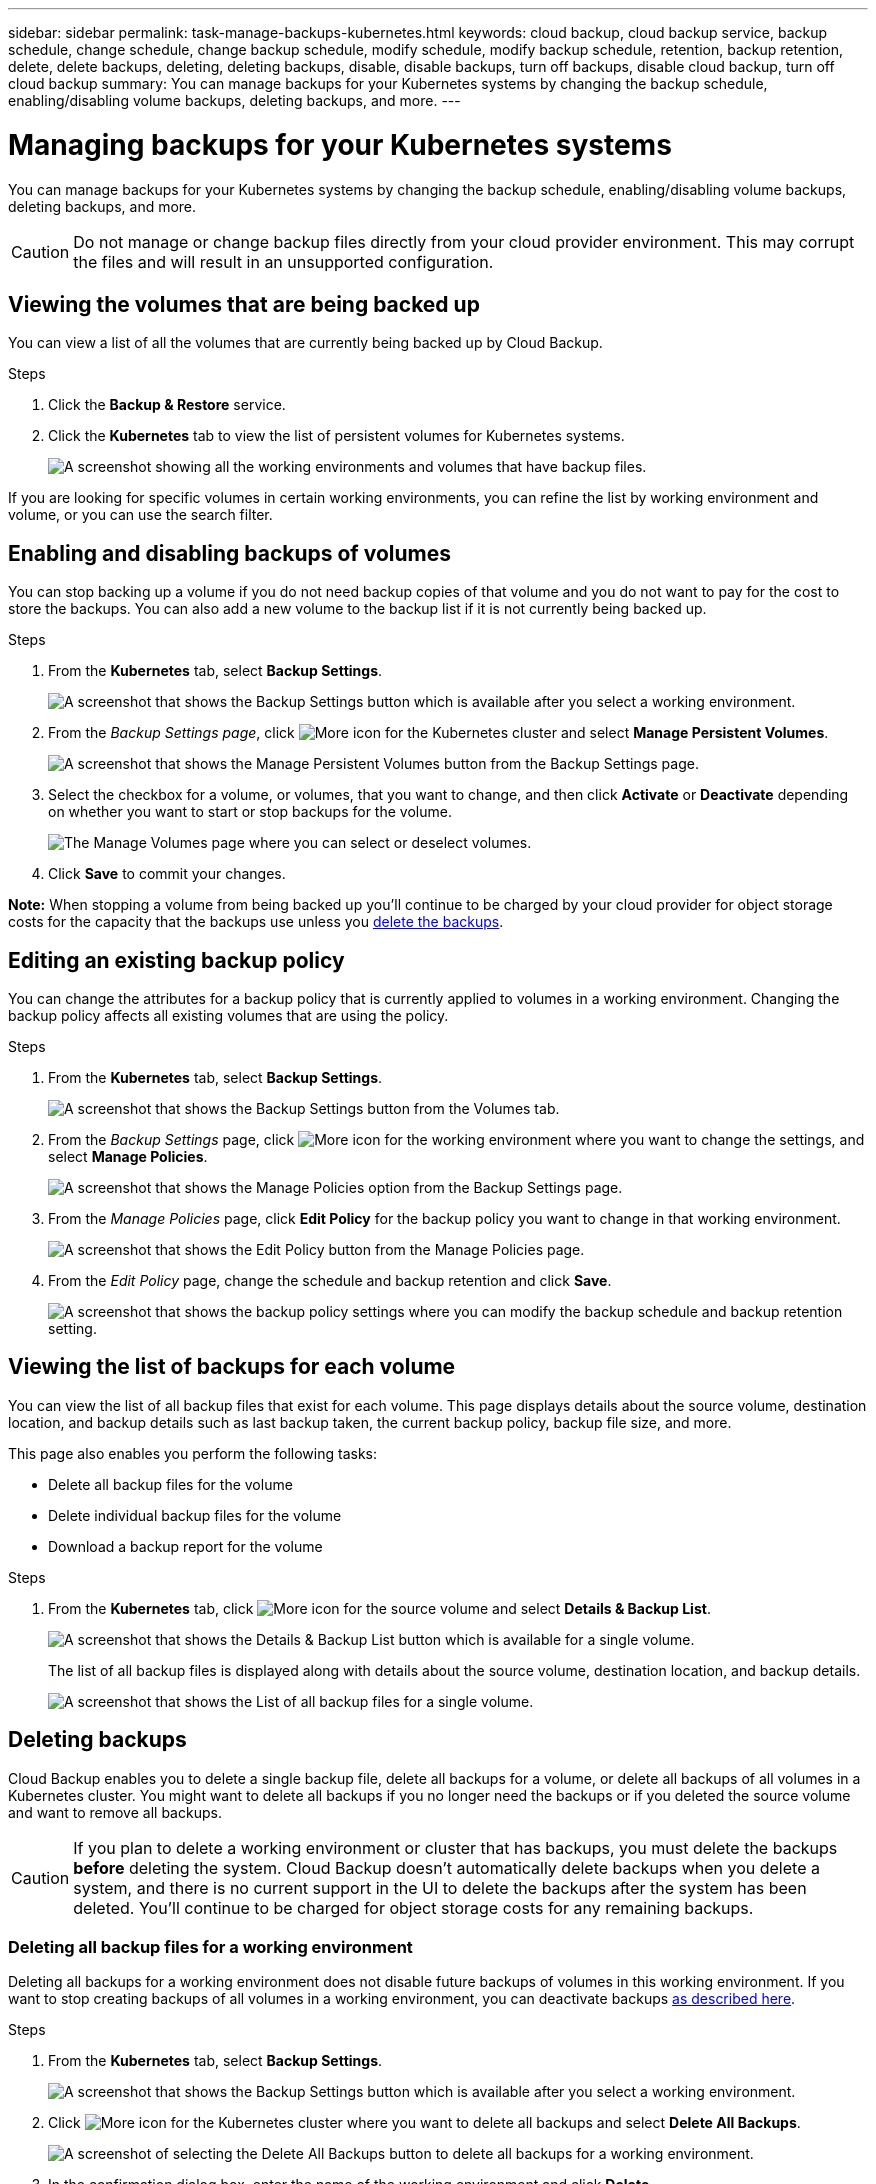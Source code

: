---
sidebar: sidebar
permalink: task-manage-backups-kubernetes.html
keywords: cloud backup, cloud backup service, backup schedule, change schedule, change backup schedule, modify schedule, modify backup schedule, retention, backup retention, delete, delete backups, deleting, deleting backups, disable, disable backups, turn off backups, disable cloud backup, turn off cloud backup
summary: You can manage backups for your Kubernetes systems by changing the backup schedule, enabling/disabling volume backups, deleting backups, and more.
---

= Managing backups for your Kubernetes systems
:hardbreaks:
:nofooter:
:icons: font
:linkattrs:
:imagesdir: ./media/

[.lead]
You can manage backups for your Kubernetes systems by changing the backup schedule, enabling/disabling volume backups, deleting backups, and more.

CAUTION: Do not manage or change backup files directly from your cloud provider environment. This may corrupt the files and will result in an unsupported configuration.

== Viewing the volumes that are being backed up

You can view a list of all the volumes that are currently being backed up by Cloud Backup.

.Steps

. Click the *Backup & Restore* service.

. Click the *Kubernetes* tab to view the list of persistent volumes for Kubernetes systems.
+
image:screenshot_backup_dashboard.png[A screenshot showing all the working environments and volumes that have backup files.]

If you are looking for specific volumes in certain working environments, you can refine the list by working environment and volume, or you can use the search filter.

== Enabling and disabling backups of volumes

You can stop backing up a volume if you do not need backup copies of that volume and you do not want to pay for the cost to store the backups. You can also add a new volume to the backup list if it is not currently being backed up.

.Steps

. From the *Kubernetes* tab, select *Backup Settings*.
+
image:screenshot_backup_settings_button_k8s.png[A screenshot that shows the Backup Settings button which is available after you select a working environment.]

. From the _Backup Settings page_, click image:screenshot_horizontal_more_button.gif[More icon] for the Kubernetes cluster and select *Manage Persistent Volumes*.
+
image:screenshot_backup_manage_volumes_k8s.png[A screenshot that shows the Manage Persistent Volumes button from the Backup Settings page.]

. Select the checkbox for a volume, or volumes, that you want to change, and then click *Activate* or *Deactivate* depending on whether you want to start or stop backups for the volume.
+
image:screenshot_backup_manage_volumes_page_k8s.png[The Manage Volumes page where you can select or deselect volumes.]

. Click *Save* to commit your changes.

*Note:* When stopping a volume from being backed up you’ll continue to be charged by your cloud provider for object storage costs for the capacity that the backups use unless you <<Deleting backups,delete the backups>>.

== Editing an existing backup policy

You can change the attributes for a backup policy that is currently applied to volumes in a working environment. Changing the backup policy affects all existing volumes that are using the policy.

.Steps

. From the *Kubernetes* tab, select *Backup Settings*.
+
image:screenshot_backup_settings_button_k8s.png[A screenshot that shows the Backup Settings button from the Volumes tab.]

. From the _Backup Settings_ page, click image:screenshot_horizontal_more_button.gif[More icon] for the working environment where you want to change the settings, and select *Manage Policies*.
+
image:screenshot_backup_modify_policy_k8s.png[A screenshot that shows the Manage Policies option from the Backup Settings page.]

. From the _Manage Policies_ page, click *Edit Policy* for the backup policy you want to change in that working environment.
+
image:screenshot_backup_manage_policy_page_edit.png[A screenshot that shows the Edit Policy button from the Manage Policies page.]

. From the _Edit Policy_ page, change the schedule and backup retention and click *Save*.
+
image:screenshot_backup_edit_policy.png[A screenshot that shows the backup policy settings where you can modify the backup schedule and backup retention setting.]

//== Adding a new backup policy
//
//When you enable Cloud Backup for a working environment, all the volumes you initially select are backed up using the default backup policy that you defined. If you want to assign different backup policies to certain volumes that have different recovery point objectives (RPO), you can create additional policies for that cluster and assign those policies to other volumes.
//
//If you want to apply a new backup policy to certain volumes in a working environment, you first need to add the backup policy to the working environment. Then you can <<Changing the policy assigned to existing volumes,apply the policy to volumes in that working environment>>.
//
//.Steps
//
//. From the *Kubernetes* tab, select *Backup Settings*.
//+
//image:screenshot_backup_settings_button_k8s.png[A screenshot that shows the Backup Settings button from the Volumes tab.]
//
//. From the _Backup Settings_ page, click image:screenshot_horizontal_more_button.gif[More icon] for the working environment where you want to add the new policy, and select *Manage Policies*.
//+
//image:screenshot_backup_modify_policy_k8s.png[A screenshot that shows the Manage Policies option from the Backup Settings page.]
//
//. From the _Manage Policies_ page, click *Add New Policy*.
//+
//image:screenshot_backup_manage_policy_page_add.png[A screenshot that shows the Add New Policy button from the Manage Policies page.]
//
//. From the _Add New Policy_ page, define the schedule and backup retention and click *Save*.
//+
//image:screenshot_backup_add_new_policy.png[A screenshot that shows the backup policy settings where you can add the backup schedule and backup retention setting.]
//
//== Changing the policy assigned to existing volumes
//
//You can change the backup policy assigned to your existing volumes if you want to change the frequency of taking backups, or if you want to change the retention value.
//
//Note that the policy that you want to apply to the volumes must already exist. <<Adding a new backup policy,See how to add a new backup policy for a working environment>>.
//
//.Steps
//
//. From the *Kubernetes* tab, select *Backup Settings*.
//+
//image:screenshot_backup_settings_button_k8s.png[A screenshot that shows the Backup Settings button which is available after you select a working environment.]
//
//. From the _Backup Settings page_, click image:screenshot_horizontal_more_button.gif[More icon] for the working environment where the volumes exist, and select *Manage Persistent Volumes*.
//+
//image:screenshot_backup_manage_volumes_k8s.png[A screenshot that shows the Manage Persistent Volumes button from the Backup Settings page.]
//
//. Select the checkbox for a volume, or volumes, that you want to change the policy for, and then click *Change Policy*.
//+
//image:screenshot_backup_manage_volumes_page_change.png[The Manage Volumes page where you can select or deselect volumes.]
//
//. In the _Change Policy_ page, select the policy that you want to apply to the volumes, and click *Change Policy*.
//+
//image:screenshot_backup_change_policy.png[A screenshot showing how to select a new policy to apply to selected volumes.]
//
//. Click *Save* to commit your changes.
//
//== Setting a backup policy to be assigned to new volumes
//
//If you did not select the option to automatically assign a backup policy to newly created volumes when you first activated Cloud Backup on your Kubernetes cluster, you can choose this option in the _Backup Settings_ page later. Having a backup policy assigned to newly created volumes ensures that all your data is protected.
//
//Note that the policy that you want to apply to the volumes must already exist. <<Adding a new backup policy,See how to add a new backup policy for a working environment>>.
//
//You can also disable this setting so that newly created volumes do not get backed up automatically. In that case you'll need to manually enable backups for any specific volumes that you do want to back up in the future.
//
//.Steps
//
//. From the *Kubernetes* tab, select *Backup Settings*.
//+
//image:screenshot_backup_settings_button_k8s.png[A screenshot that shows the Backup Settings button which is available after you select a Kubernetes cluster.]
//
//. From the _Backup Settings page_, click image:screenshot_horizontal_more_button.gif[More icon] for the Kubernetes cluster where the volumes exist, and select *Auto Backup New Volumes*.
//+
//image:screenshot_auto_backup_new_volumes_k8s.png[A screenshot of selecting the Auto Backup New Volumes option from the Backup Settings page.]
//
//. Select the checkbox "Automatically back up future persistent volumes...", choose the backup policy that you want to apply to new volumes, and click *Save*.
//+
//image:screenshot_auto_backup_k8s.png[A screenshot showing how to select a backup policy to be assigned to all future volumes on the Kubernetes cluster.]
//
//.Result
//
//Now this backup policy will be applied to any new volumes created in this Kubernetes cluster.

== Viewing the list of backups for each volume

You can view the list of all backup files that exist for each volume. This page displays details about the source volume, destination location, and backup details such as last backup taken, the current backup policy, backup file size, and more.

This page also enables you perform the following tasks:

* Delete all backup files for the volume
* Delete individual backup files for the volume
* Download a backup report for the volume

.Steps

. From the *Kubernetes* tab, click image:screenshot_horizontal_more_button.gif[More icon] for the source volume and select *Details & Backup List*.
+
image:screenshot_backup_view_backups_button.png[A screenshot that shows the Details & Backup List button which is available for a single volume.]
+
The list of all backup files is displayed along with details about the source volume, destination location, and backup details.
+
image:screenshot_backup_view_backups.png[A screenshot that shows the List of all backup files for a single volume.]

== Deleting backups

Cloud Backup enables you to delete a single backup file, delete all backups for a volume, or delete all backups of all volumes in a Kubernetes cluster. You might want to delete all backups if you no longer need the backups or if you deleted the source volume and want to remove all backups.

CAUTION: If you plan to delete a working environment or cluster that has backups, you must delete the backups *before* deleting the system. Cloud Backup doesn’t automatically delete backups when you delete a system, and there is no current support in the UI to delete the backups after the system has been deleted. You'll continue to be charged for object storage costs for any remaining backups.

=== Deleting all backup files for a working environment

Deleting all backups for a working environment does not disable future backups of volumes in this working environment. If you want to stop creating backups of all volumes in a working environment, you can deactivate backups <<Disabling Cloud Backup for a working environment,as described here>>.

.Steps

. From the *Kubernetes* tab, select *Backup Settings*.
+
image:screenshot_backup_settings_button_k8s.png[A screenshot that shows the Backup Settings button which is available after you select a working environment.]

. Click image:screenshot_horizontal_more_button.gif[More icon] for the Kubernetes cluster where you want to delete all backups and select *Delete All Backups*.
+
image:screenshot_delete_all_backups_k8s.png[A screenshot of selecting the Delete All Backups button to delete all backups for a working environment.]

. In the confirmation dialog box, enter the name of the working environment and click *Delete*.

=== Deleting all backup files for a volume

Deleting all backups for a volume also disables future backups for that volume.

You can <<Enabling and disabling backups of volumes,restart making backups for the volume>> at any time from the Manage Backups page.

.Steps

. From the *Kubernetes* tab, click image:screenshot_horizontal_more_button.gif[More icon] for the source volume and select *Details & Backup List*.
+
image:screenshot_backup_view_backups_button.png[A screenshot that shows the Details & Backup List button which is available for a single volume.]
+
The list of all backup files is displayed.
+
image:screenshot_backup_view_backups.png[A screenshot that shows the List of all backup files for a single volume.]

. Click *Actions* > *Delete all Backups*.
+
image:screenshot_delete_we_backups.png[A screenshot showing how to delete all backup files for a volume.]

. In the confirmation dialog box, enter the volume name and click *Delete*.

=== Deleting a single backup file for a volume

You can delete a single backup file. This feature is available only if the volume backup was created from a system with ONTAP 9.8 or greater.

.Steps

. From the *Kubernetes* tab, click image:screenshot_horizontal_more_button.gif[More icon] for the source volume and select *Details & Backup List*.
+
image:screenshot_backup_view_backups_button.png[A screenshot that shows the Details & Backup List button which is available for a single volume.]
+
The list of all backup files is displayed.
+
image:screenshot_backup_view_backups.png[A screenshot that shows the List of all backup files for a single volume.]

. Click image:screenshot_horizontal_more_button.gif[More icon] for the volume backup file you want to delete and click *Delete*.
+
image:screenshot_delete_one_backup.png[A screenshot showing how to delete a single backup file.]

. In the confirmation dialog box, click *Delete*.

== Disabling Cloud Backup for a working environment

Disabling Cloud Backup for a working environment disables backups of each volume on the system, and it also disables the ability to restore a volume. Any existing backups will not be deleted. This does not unregister the backup service from this working environment - it basically allows you to pause all backup and restore activity for a period of time.

Note that you'll continue to be charged by your cloud provider for object storage costs for the capacity that your backups use unless you <<Deleting all backup files for a working environment,delete the backups>>.

.Steps

. From the *Kubernetes* tab, select *Backup Settings*.
+
image:screenshot_backup_settings_button_k8s.png[A screenshot that shows the Backup Settings button which is available after you select a working environment.]

. From the _Backup Settings page_, click image:screenshot_horizontal_more_button.gif[More icon] for the working environment, or the Kubernetes cluster, where you want to disable backups and select *Deactivate Backup*.
+
image:screenshot_disable_backups_k8s.png[A screenshot of the Deactivate Backup button for a working environment.]

. In the confirmation dialog box, click *Deactivate*.

NOTE: An *Activate Backup* button appears for that working environment while backup is disabled. You can click this button when you want to re-enable backup functionality for that working environment.

== Unregistering Cloud Backup for a working environment

You can unregister Cloud Backup for a working environment if you no longer want to use backup functionality and you want to stop being charged for backups in that working environment. Typically this feature is used when you're planning to delete a Kubernetes cluster, and you want to cancel the backup service.

You can also use this feature if you want to change the destination object store where your cluster backups are being stored. After you unregister Cloud Backup for the working environment, then you can enable Cloud Backup for that cluster using the new cloud provider information.

Before you can unregister Cloud Backup, you must perform the following steps, in this order:

* Deactivate Cloud Backup for the working environment
* Delete all backups for that working environment

The unregister option is not available until these two actions are complete.

.Steps

. From the *Kubernetes* tab, select *Backup Settings*.
+
image:screenshot_backup_settings_button_k8s.png[A screenshot that shows the Backup Settings button which is available after you select a working environment.]

. From the _Backup Settings page_, click image:screenshot_horizontal_more_button.gif[More icon] for the Kubernetes cluster where you want to unregister the backup service and select *Unregister*.
+
image:screenshot_backup_unregister.png[A screenshot of the Unregister backup button for a working environment.]

. In the confirmation dialog box, click *Unregister*.
